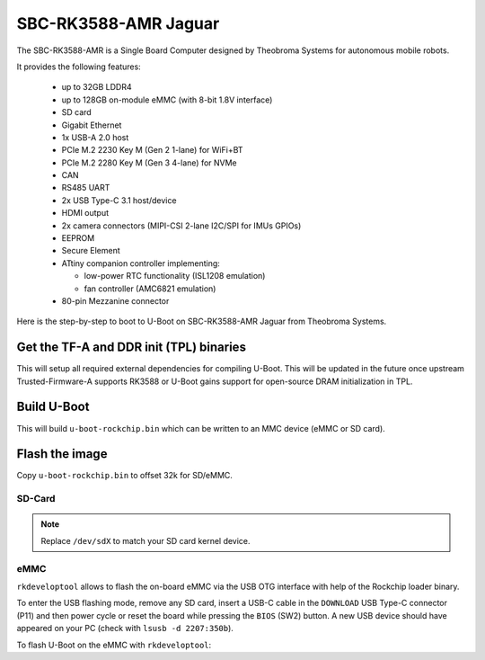 .. SPDX-License-Identifier: GPL-2.0+

SBC-RK3588-AMR Jaguar
=====================

The SBC-RK3588-AMR is a Single Board Computer designed by
Theobroma Systems for autonomous mobile robots.

It provides the following features:

 * up to 32GB LDDR4
 * up to 128GB on-module eMMC (with 8-bit 1.8V interface)
 * SD card
 * Gigabit Ethernet
 * 1x USB-A 2.0 host
 * PCIe M.2 2230 Key M (Gen 2 1-lane) for WiFi+BT
 * PCIe M.2 2280 Key M (Gen 3 4-lane) for NVMe
 * CAN
 * RS485 UART
 * 2x USB Type-C 3.1 host/device
 * HDMI output
 * 2x camera connectors (MIPI-CSI 2-lane I2C/SPI for IMUs GPIOs)
 * EEPROM
 * Secure Element
 * ATtiny companion controller implementing:

   - low-power RTC functionality (ISL1208 emulation)
   - fan controller (AMC6821 emulation)

 * 80-pin Mezzanine connector

Here is the step-by-step to boot to U-Boot on SBC-RK3588-AMR Jaguar from Theobroma
Systems.

Get the TF-A and DDR init (TPL) binaries
----------------------------------------

.. prompt:: bash

   git clone https://github.com/rockchip-linux/rkbin
   cd rkbin
   export RKBIN=$(pwd)
   export BL31=$RKBIN/bin/rk35/rk3588_bl31_v1.47.elf
   export ROCKCHIP_TPL=$RKBIN/bin/rk35/rk3588_ddr_lp4_2112MHz_lp5_2400MHz_v1.18.bin
   sed -i 's/^uart baudrate=.*$/uart baudrate=115200/' tools/ddrbin_param.txt
   ./tools/ddrbin_tool rk3588 tools/ddrbin_param.txt "$ROCKCHIP_TPL"
   ./tools/boot_merger RKBOOT/RK3588MINIALL.ini
   export RKDB=$RKBIN/rk3588_spl_loader_v1.11.112.bin

This will setup all required external dependencies for compiling U-Boot. This will
be updated in the future once upstream Trusted-Firmware-A supports RK3588 or U-Boot
gains support for open-source DRAM initialization in TPL.

Build U-Boot
------------

.. prompt:: bash

   cd ../u-boot
   make CROSS_COMPILE=aarch64-linux-gnu- jaguar-rk3588_defconfig all

This will build ``u-boot-rockchip.bin`` which can be written to an MMC device
(eMMC or SD card).

Flash the image
---------------

Copy ``u-boot-rockchip.bin`` to offset 32k for SD/eMMC.

SD-Card
~~~~~~~

.. prompt:: bash

   dd if=u-boot-rockchip.bin of=/dev/sdX seek=64

.. note::

   Replace ``/dev/sdX`` to match your SD card kernel device.

eMMC
~~~~

``rkdeveloptool`` allows to flash the on-board eMMC via the USB OTG interface
with help of the Rockchip loader binary.

To enter the USB flashing mode, remove any SD card, insert a USB-C cable in the
``DOWNLOAD`` USB Type-C connector (P11) and then power cycle or reset the board
while pressing the ``BIOS`` (SW2) button. A new USB device should have appeared
on your PC (check with ``lsusb -d 2207:350b``).

To flash U-Boot on the eMMC with ``rkdeveloptool``:

.. prompt:: bash

   git clone https://github.com/rockchip-linux/rkdeveloptool
   cd rkdeveloptool
   autoreconf -i && CPPFLAGS=-Wno-format-truncation ./configure && make
   ./rkdeveloptool db "$RKDB"
   ./rkdeveloptool wl 64 ../u-boot-rockchip.bin
